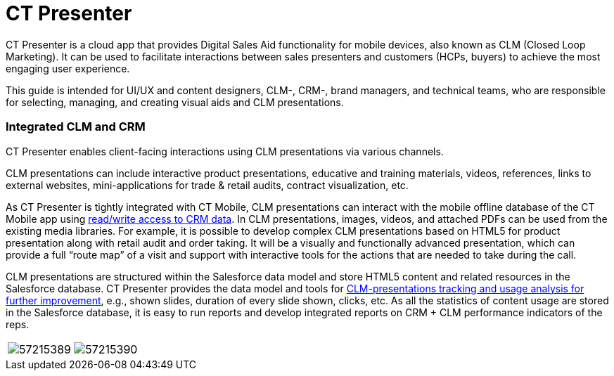 = CT Presenter

CT Presenter is a cloud app that provides Digital Sales Aid
functionality for mobile devices, also known as CLM (Closed Loop
Marketing). It can be used to facilitate interactions between sales
presenters and customers (HCPs, buyers) to achieve the most engaging
user experience.



This guide is intended for UI/UX and content designers, CLM-, CRM-,
brand managers, and technical teams, who are responsible for selecting,
managing, and creating visual aids and CLM presentations.

[[h2_741641000]]
=== Integrated CLM and CRM

CT Presenter enables client-facing interactions using CLM presentations
via various channels.

CLM presentations can include interactive product presentations,
educative and training materials, videos, references, links to external
websites, mini-applications for trade & retail audits, contract
visualization, etc.



As CT Presenter is tightly integrated with CT Mobile, CLM presentations
can interact with the mobile offline database of the CT Mobile app using
xref:ctmobile:main/ct-presenter/js-bridge-api/index.adoc[read/write access to CRM data]. In CLM
presentations, images, videos, and attached PDFs can be used from the
existing media libraries. For example, it is possible to develop complex
CLM presentations based on HTML5 for product presentation along with
retail audit and order taking. It will be a visually and functionally
advanced presentation, which can provide a full “route map” of a visit
and support with interactive tools for the actions that are needed to
take during the call.



CLM presentations are structured within the Salesforce data model and
store HTML5 content and related resources in the Salesforce database. CT
Presenter provides the data model and tools for
xref:ctmobile:main/ct-presenter/about-ct-presenter/clm-scheme/clm-applicationstats.adoc[CLM-presentations tracking and usage
analysis for further improvement], e.g., shown slides, duration of every
slide shown, clicks, etc. As all the statistics of content usage are
stored in the Salesforce database, it is easy to run reports and develop
integrated reports on CRM {plus} CLM performance indicators of the reps.



[cols=",",]
|===
|image:57215389.png[]
|image:57215390.png[]
|===
